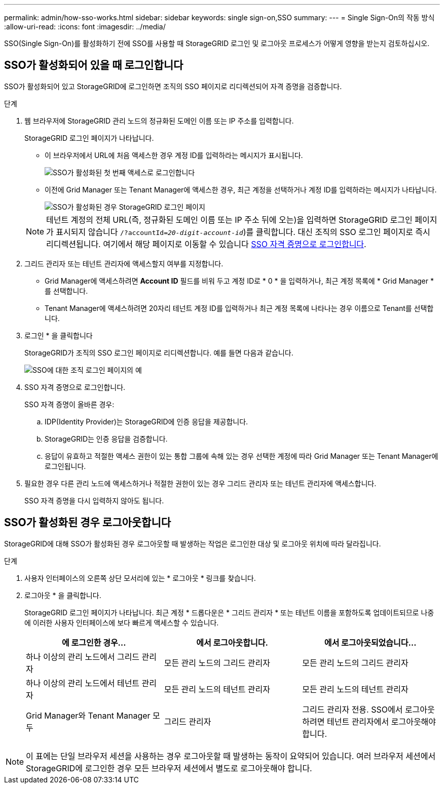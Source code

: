 ---
permalink: admin/how-sso-works.html 
sidebar: sidebar 
keywords: single sign-on,SSO 
summary:  
---
= Single Sign-On의 작동 방식
:allow-uri-read: 
:icons: font
:imagesdir: ../media/


[role="lead"]
SSO(Single Sign-On)를 활성화하기 전에 SSO를 사용할 때 StorageGRID 로그인 및 로그아웃 프로세스가 어떻게 영향을 받는지 검토하십시오.



== SSO가 활성화되어 있을 때 로그인합니다

SSO가 활성화되어 있고 StorageGRID에 로그인하면 조직의 SSO 페이지로 리디렉션되어 자격 증명을 검증합니다.

.단계
. 웹 브라우저에 StorageGRID 관리 노드의 정규화된 도메인 이름 또는 IP 주소를 입력합니다.
+
StorageGRID 로그인 페이지가 나타납니다.

+
** 이 브라우저에서 URL에 처음 액세스한 경우 계정 ID를 입력하라는 메시지가 표시됩니다.
+
image::../media/sso_sign_in_first_time.gif[SSO가 활성화된 첫 번째 액세스로 로그인합니다]

** 이전에 Grid Manager 또는 Tenant Manager에 액세스한 경우, 최근 계정을 선택하거나 계정 ID를 입력하라는 메시지가 나타납니다.
+
image::../media/sign_in_sso.gif[SSO가 활성화된 경우 StorageGRID 로그인 페이지]



+

NOTE: 테넌트 계정의 전체 URL(즉, 정규화된 도메인 이름 또는 IP 주소 뒤에 오는)을 입력하면 StorageGRID 로그인 페이지가 표시되지 않습니다 `/?accountId=_20-digit-account-id_`)를 클릭합니다. 대신 조직의 SSO 로그인 페이지로 즉시 리디렉션됩니다. 여기에서 해당 페이지로 이동할 수 있습니다 <<signin_sso,SSO 자격 증명으로 로그인합니다>>.

. 그리드 관리자 또는 테넌트 관리자에 액세스할지 여부를 지정합니다.
+
** Grid Manager에 액세스하려면 ** Account ID** 필드를 비워 두고 계정 ID로 * 0 * 을 입력하거나, 최근 계정 목록에 * Grid Manager * 를 선택합니다.
** Tenant Manager에 액세스하려면 20자리 테넌트 계정 ID를 입력하거나 최근 계정 목록에 나타나는 경우 이름으로 Tenant를 선택합니다.


. 로그인 * 을 클릭합니다
+
StorageGRID가 조직의 SSO 로그인 페이지로 리디렉션합니다. 예를 들면 다음과 같습니다.

+
image::../media/sso_organization_page.gif[SSO에 대한 조직 로그인 페이지의 예]

. [[signin_sso]] SSO 자격 증명으로 로그인합니다.
+
SSO 자격 증명이 올바른 경우:

+
.. IDP(Identity Provider)는 StorageGRID에 인증 응답을 제공합니다.
.. StorageGRID는 인증 응답을 검증합니다.
.. 응답이 유효하고 적절한 액세스 권한이 있는 통합 그룹에 속해 있는 경우 선택한 계정에 따라 Grid Manager 또는 Tenant Manager에 로그인됩니다.


. 필요한 경우 다른 관리 노드에 액세스하거나 적절한 권한이 있는 경우 그리드 관리자 또는 테넌트 관리자에 액세스합니다.
+
SSO 자격 증명을 다시 입력하지 않아도 됩니다.





== SSO가 활성화된 경우 로그아웃합니다

StorageGRID에 대해 SSO가 활성화된 경우 로그아웃할 때 발생하는 작업은 로그인한 대상 및 로그아웃 위치에 따라 달라집니다.

.단계
. 사용자 인터페이스의 오른쪽 상단 모서리에 있는 * 로그아웃 * 링크를 찾습니다.
. 로그아웃 * 을 클릭합니다.
+
StorageGRID 로그인 페이지가 나타납니다. 최근 계정 * 드롭다운은 * 그리드 관리자 * 또는 테넌트 이름을 포함하도록 업데이트되므로 나중에 이러한 사용자 인터페이스에 보다 빠르게 액세스할 수 있습니다.

+
[cols="1a,1a,1a"]
|===
| 에 로그인한 경우... | 에서 로그아웃합니다. | 에서 로그아웃되었습니다... 


 a| 
하나 이상의 관리 노드에서 그리드 관리자
 a| 
모든 관리 노드의 그리드 관리자
 a| 
모든 관리 노드의 그리드 관리자



 a| 
하나 이상의 관리 노드에서 테넌트 관리자
 a| 
모든 관리 노드의 테넌트 관리자
 a| 
모든 관리 노드의 테넌트 관리자



 a| 
Grid Manager와 Tenant Manager 모두
 a| 
그리드 관리자
 a| 
그리드 관리자 전용. SSO에서 로그아웃하려면 테넌트 관리자에서 로그아웃해야 합니다.



 a| 
테넌트 관리자
 a| 
테넌트 관리자만 해당. 또한 SSO에서 로그아웃하려면 Grid Manager에서 로그아웃해야 합니다.

|===



NOTE: 이 표에는 단일 브라우저 세션을 사용하는 경우 로그아웃할 때 발생하는 동작이 요약되어 있습니다. 여러 브라우저 세션에서 StorageGRID에 로그인한 경우 모든 브라우저 세션에서 별도로 로그아웃해야 합니다.
